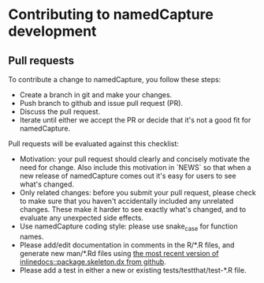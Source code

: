 * Contributing to namedCapture development

** Pull requests

To contribute a change to namedCapture, you follow these steps:

- Create a branch in git and make your changes.
- Push branch to github and issue pull request (PR).
- Discuss the pull request.
- Iterate until either we accept the PR or decide that it's not a good
  fit for namedCapture.

Pull requests will be evaluated against this checklist:

- Motivation: your pull request should clearly and concisely motivate
  the need for change. Also include this motivation in `NEWS` so that
  when a new release of namedCapture comes out it's easy for users to
  see what's changed. 
- Only related changes: before you submit your pull request, please
  check to make sure that you haven't accidentally included any
  unrelated changes. These make it harder to see exactly what's
  changed, and to evaluate any unexpected side effects.
- Use namedCapture coding style: please use snake_case for function
  names.
- Please add/edit documentation in comments in the R/*.R files, and
  generate new man/*.Rd files using [[https://github.com/tdhock/inlinedocs][the most recent version of
  inlinedocs::package.skeleton.dx from github]].
- Please add a test in either a new or existing
  tests/testthat/test-*.R file.

